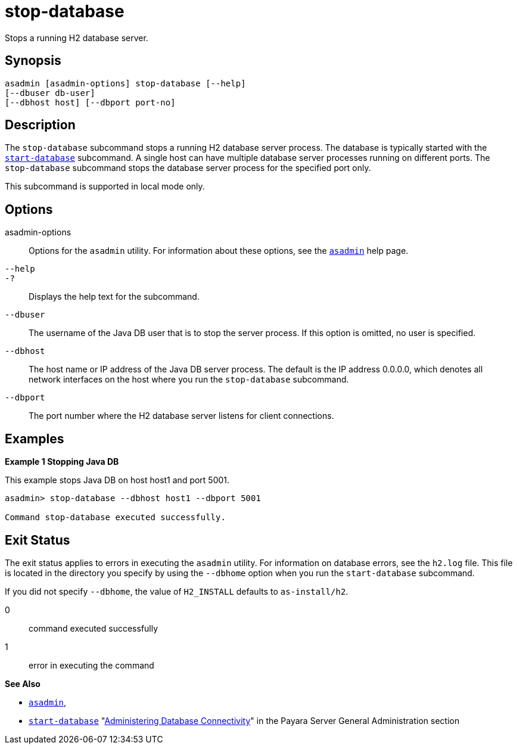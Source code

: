 [[stop-database]]
= stop-database

Stops a running H2 database server.

[[synopsis]]
== Synopsis

[source,shell]
----
asadmin [asadmin-options] stop-database [--help]
[--dbuser db-user]
[--dbhost host] [--dbport port-no]
----

[[description]]
== Description

The `stop-database` subcommand stops a running H2 database server process. The database is typically started with the xref:Technical Documentation/Payara Server Documentation/Command Reference/start-database.adoc#start-database[`start-database`] subcommand.
A single host can have multiple database server processes running on different ports. The `stop-database` subcommand stops the database server process for the specified port only.

This subcommand is supported in local mode only.

[[options]]
== Options

asadmin-options::
  Options for the `asadmin` utility. For information about these options, see the xref:Technical Documentation/Payara Server Documentation/Command Reference/asadmin.adoc#asadmin-1m[`asadmin`] help page.
`--help`::
`-?`::
  Displays the help text for the subcommand.
`--dbuser`::
  The username of the Java DB user that is to stop the server process.
  If this option is omitted, no user is specified.
`--dbhost`::
  The host name or IP address of the Java DB server process. The default is the IP address 0.0.0.0, which denotes all network interfaces on the host where you run the `stop-database` subcommand.
`--dbport`::
  The port number where the H2 database server listens for client connections.

[[examples]]
== Examples

*Example 1 Stopping Java DB*

This example stops Java DB on host host1 and port 5001.

[source,shell]
----
asadmin> stop-database --dbhost host1 --dbport 5001

Command stop-database executed successfully.
----

[[exit-status]]
== Exit Status

The exit status applies to errors in executing the `asadmin` utility. For information on database errors, see the `h2.log` file. This file is located in the directory you specify by using the `--dbhome` option when you run the `start-database` subcommand.

If you did not specify `--dbhome`, the value of `H2_INSTALL` defaults to `as-install/h2`.

0::
  command executed successfully
1::
  error in executing the command

*See Also*

* xref:Technical Documentation/Payara Server Documentation/Command Reference/asadmin.adoc#asadmin-1m[`asadmin`],
* xref:Technical Documentation/Payara Server Documentation/Command Reference/start-database.adoc#start-database[`start-database`]
"xref:Technical Documentation/Payara Server Documentation/General Administration/Administering Database Connectivity.adoc#administering-database-connectivity[Administering Database Connectivity]" in the Payara Server General Administration section
